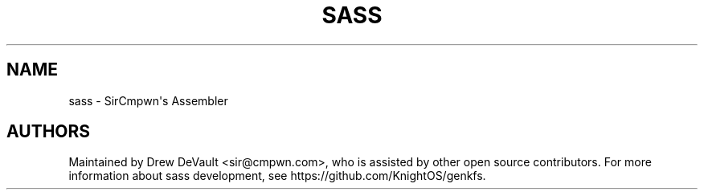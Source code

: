 '\" t
.\"     Title: sass
.\"    Author: [see the "Authors" section]
.\" Generator: DocBook XSL Stylesheets v1.78.1 <http://docbook.sf.net/>
.\"      Date: 06/15/2014
.\"    Manual: \ \&
.\"    Source: \ \&
.\"  Language: English
.\"
.TH "SASS" "1" "06/15/2014" "\ \&" "\ \&"
.\" -----------------------------------------------------------------
.\" * Define some portability stuff
.\" -----------------------------------------------------------------
.\" ~~~~~~~~~~~~~~~~~~~~~~~~~~~~~~~~~~~~~~~~~~~~~~~~~~~~~~~~~~~~~~~~~
.\" http://bugs.debian.org/507673
.\" http://lists.gnu.org/archive/html/groff/2009-02/msg00013.html
.\" ~~~~~~~~~~~~~~~~~~~~~~~~~~~~~~~~~~~~~~~~~~~~~~~~~~~~~~~~~~~~~~~~~
.ie \n(.g .ds Aq \(aq
.el       .ds Aq '
.\" -----------------------------------------------------------------
.\" * set default formatting
.\" -----------------------------------------------------------------
.\" disable hyphenation
.nh
.\" disable justification (adjust text to left margin only)
.ad l
.\" -----------------------------------------------------------------
.\" * MAIN CONTENT STARTS HERE *
.\" -----------------------------------------------------------------
.SH "NAME"
sass \- SirCmpwn\*(Aqs Assembler
.SH "AUTHORS"
.sp
Maintained by Drew DeVault <sir@cmpwn\&.com>, who is assisted by other open source contributors\&. For more information about sass development, see https://github\&.com/KnightOS/genkfs\&.

